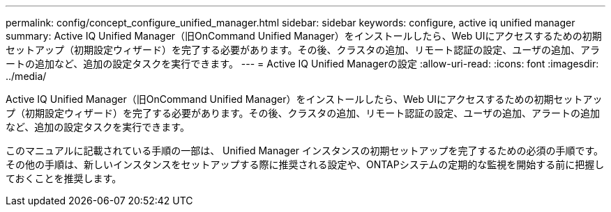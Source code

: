 ---
permalink: config/concept_configure_unified_manager.html 
sidebar: sidebar 
keywords: configure, active iq unified manager 
summary: Active IQ Unified Manager（旧OnCommand Unified Manager）をインストールしたら、Web UIにアクセスするための初期セットアップ（初期設定ウィザード）を完了する必要があります。その後、クラスタの追加、リモート認証の設定、ユーザの追加、アラートの追加など、追加の設定タスクを実行できます。 
---
= Active IQ Unified Managerの設定
:allow-uri-read: 
:icons: font
:imagesdir: ../media/


[role="lead"]
Active IQ Unified Manager（旧OnCommand Unified Manager）をインストールしたら、Web UIにアクセスするための初期セットアップ（初期設定ウィザード）を完了する必要があります。その後、クラスタの追加、リモート認証の設定、ユーザの追加、アラートの追加など、追加の設定タスクを実行できます。

このマニュアルに記載されている手順の一部は、 Unified Manager インスタンスの初期セットアップを完了するための必須の手順です。その他の手順は、新しいインスタンスをセットアップする際に推奨される設定や、ONTAPシステムの定期的な監視を開始する前に把握しておくことを推奨します。
